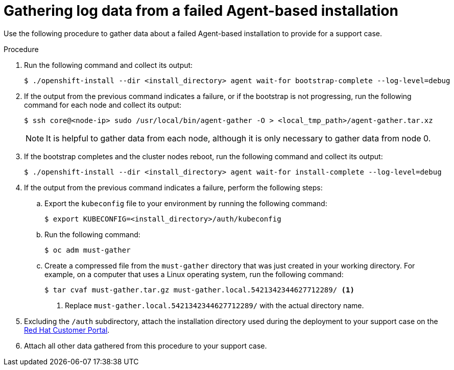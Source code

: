 // Module included in the following assemblies:
//
// * installing-with-agent/installing-with-agent.adoc

:_content-type: PROCEDURE
[id="installing-ocp-agent-gather-log_{context}"]
= Gathering log data from a failed Agent-based installation

Use the following procedure to gather data about a failed Agent-based installation to provide for a support case.

.Procedure

. Run the following command and collect its output:
+
[source,terminal]
----
$ ./openshift-install --dir <install_directory> agent wait-for bootstrap-complete --log-level=debug
----

. If the output from the previous command indicates a failure, or if the bootstrap is not progressing, run the following command for each node and collect its output:
+
[source,terminal]
----
$ ssh core@<node-ip> sudo /usr/local/bin/agent-gather -O > <local_tmp_path>/agent-gather.tar.xz
----
+
[NOTE]
====
It is helpful to gather data from each node, although it is only necessary to gather data from node 0.
====

. If the bootstrap completes and the cluster nodes reboot, run the following command and collect its output:
+
[source,terminal]
----
$ ./openshift-install --dir <install_directory> agent wait-for install-complete --log-level=debug
----

. If the output from the previous command indicates a failure, perform the following steps:

.. Export the `kubeconfig` file to your environment by running the following command:
+
[source,terminal]
----
$ export KUBECONFIG=<install_directory>/auth/kubeconfig
----

.. Run the following command:
+
[source,terminal]
----
$ oc adm must-gather
----

.. Create a compressed file from the `must-gather` directory that was just created in your working directory. For example, on a computer that uses a Linux operating system, run the following command:
+
[source,terminal]
----
$ tar cvaf must-gather.tar.gz must-gather.local.5421342344627712289/ <1>
----
<1> Replace `must-gather.local.5421342344627712289/` with the actual directory name.

. Excluding the `/auth` subdirectory, attach the installation directory used during the deployment to your support case on the link:https://access.redhat.com[Red Hat Customer Portal].

. Attach all other data gathered from this procedure to your support case.